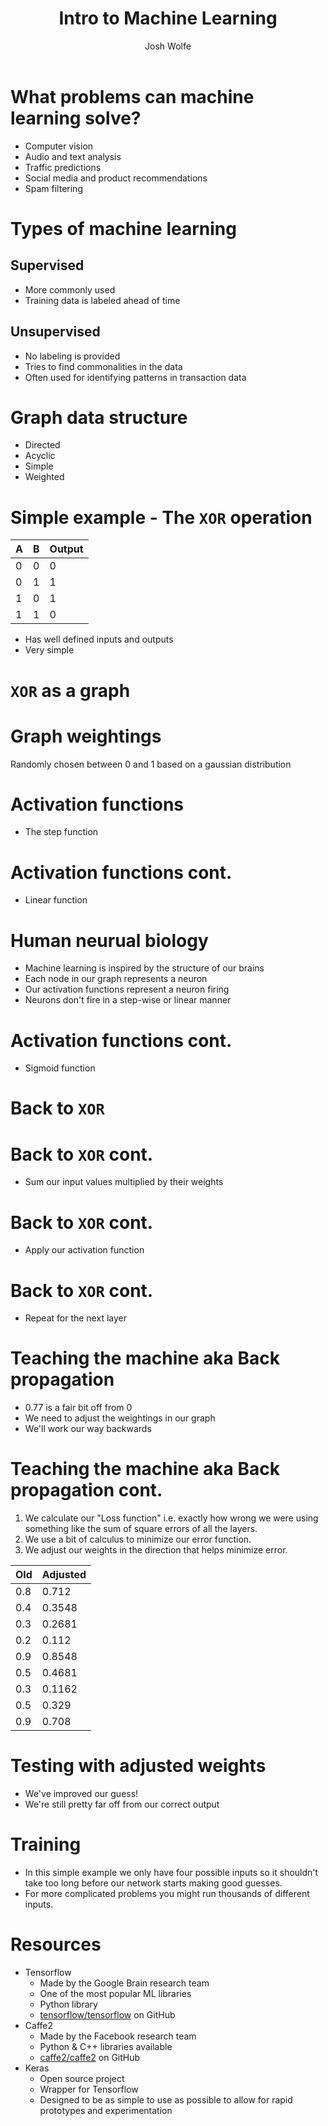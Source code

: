 #+TITLE: Intro to Machine Learning
#+AUTHOR: Josh Wolfe
#+OPTIONS: toc:nil

* What problems can machine learning solve?
  - Computer vision
  - Audio and text analysis
  - Traffic predictions
  - Social media and product recommendations
  - Spam filtering

* Types of machine learning
** Supervised
   - More commonly used
   - Training data is labeled ahead of time

** Unsupervised
   - No labeling is provided
   - Tries to find commonalities in the data
   - Often used for identifying patterns in transaction data

* Graph data structure
  [[file:images/graph.png]]

  - Directed
  - Acyclic
  - Simple
  - Weighted

* Simple example - The =XOR= operation

  | A | B | Output |
  |---+---+--------|
  | 0 | 0 |      0 |
  | 0 | 1 |      1 |
  | 1 | 0 |      1 |
  | 1 | 1 |      0 |

  - Has well defined inputs and outputs
  - Very simple

* =XOR= as a graph
  [[file:images/ex1.png]]

* Graph weightings
  [[file:images/ex2.png]]
  Randomly chosen between 0 and 1 based on a gaussian distribution

* Activation functions
  - The step function
    [[file:images/step.png]]

* Activation functions cont.
  - Linear function
    [[file:images/linear.png]]
    
* Human neurual biology
  - Machine learning is inspired by the structure of our brains
  - Each node in our graph represents a neuron
  - Our activation functions represent a neuron firing
  - Neurons don't fire in a step-wise or linear manner
    [[file:images/brain.jpg]]

* Activation functions cont.
  - Sigmoid function
    [[file:images/sigmoid.jpg]]

* Back to =XOR=
  [[file:images/ex2.png]]

* Back to =XOR= cont.
  [[file:images/ex3.png]]
  - Sum our input values multiplied by their weights

* Back to =XOR= cont.
  [[file:images/ex4.png]]
  - Apply our activation function

* Back to =XOR= cont.
  [[file:images/ex5.png]]
  - Repeat for the next layer

* Teaching the machine aka Back propagation
  - 0.77 is a fair bit off from 0
  - We need to adjust the weightings in our graph
  - We'll work our way backwards
    [[file:images/ex6.png]]

* Teaching the machine aka Back propagation cont.
  1) We calculate our "Loss function" i.e. exactly how wrong we were
     using something like the sum of square errors of all the layers.
  2) We use a bit of calculus to minimize our error function.
  3) We adjust our weights in the direction that helps minimize error.
     
  | Old | Adjusted |
  |-----+----------|
  | 0.8 |    0.712 |
  | 0.4 |   0.3548 |
  | 0.3 |   0.2681 |
  | 0.2 |    0.112 |
  | 0.9 |   0.8548 |
  | 0.5 |   0.4681 |
  | 0.3 |   0.1162 |
  | 0.5 |    0.329 |
  | 0.9 |    0.708 |

* Testing with adjusted weights
     [[file:images/ex7.png]]
     - We've improved our guess!
     - We're still pretty far off from our correct output

* Training
  - In this simple example we only have four possible inputs
    so it shouldn't take too long before our network starts
    making good guesses.
  - For more complicated problems you might run thousands of
    different inputs.

* Resources
  - Tensorflow 
    - Made by the Google Brain research team
    - One of the most popular ML libraries
    - Python library
    - [[http://github.com/tensorflow/tensorflow][tensorflow/tensorflow]] on GitHub
  - Caffe2
    - Made by the Facebook research team
    - Python & C++ libraries available
    - [[http://github.com/caffe2/caffe2][caffe2/caffe2]] on GitHub
  - Keras
    - Open source project
    - Wrapper for Tensorflow
    - Designed to be as simple to use as possible
      to allow for rapid prototypes and experimentation
